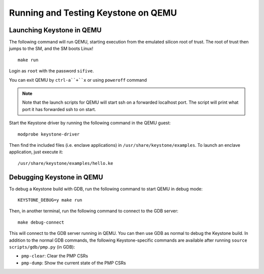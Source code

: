 .. _LaunchQEMU:

Running and Testing Keystone on QEMU
--------------------------------------

Launching Keystone in QEMU
#############################

The following command will run QEMU, starting execution from the emulated silicon root of trust.
The root of trust then jumps to the SM, and the SM boots Linux!

::

  make run

Login as ``root`` with the password ``sifive``.

You can exit QEMU by ``ctrl-a``+``x`` or using ``poweroff`` command

.. note::
  Note that the launch scripts for QEMU will start ssh on a
  forwarded localhost port. The script will print what port it has
  forwarded ssh to on start.

Start the Keystone driver by running the following command in the QEMU guest:

::

  modprobe keystone-driver


Then find the included files (i.e. enclave applications) in ``/usr/share/keystone/examples``.
To launch an enclave application, just execute it:

::

  /usr/share/keystone/examples/hello.ke

Debugging Keystone in QEMU
###############################

To debug a Keystone build with GDB, run the following command to start QEMU in debug mode:

::

  KEYSTONE_DEBUG=y make run

Then, in another terminal, run the following command to connect to the GDB server:

::

  make debug-connect

This will connect to the GDB server running in QEMU. You can then use GDB as normal to debug the
Keystone build. In addition to the normal GDB commands, the following Keystone-specific commands
are available after running ``source scripts/gdb/pmp.py`` (in GDB):

* ``pmp-clear``: Clear the PMP CSRs
* ``pmp-dump``: Show the current state of the PMP CSRs
